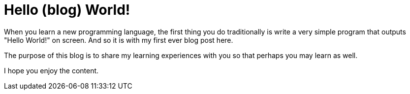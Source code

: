 = Hello (blog) World!
:hp-image: /images/hello-world.jpg
//:hp-tags: HubPress, Blog, Open_Source

When you learn a new programming language, the first thing you do traditionally is write a very simple program that outputs "Hello World!" on screen. And so it is with my first ever blog post here.

The purpose of this blog is to share my learning experiences with you so that perhaps you may learn as well.

I hope you enjoy the content.